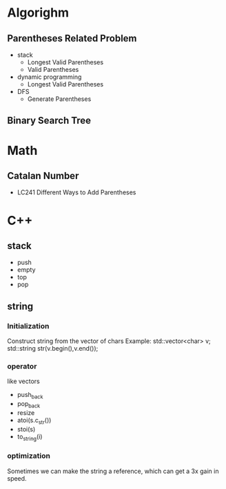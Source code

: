 * Algorighm
** Parentheses Related Problem
   - stack
     + Longest Valid Parentheses
     + Valid Parentheses
   - dynamic programming
	 + Longest Valid Parentheses
   - DFS
	 + Generate Parentheses

** Binary Search Tree

* Math
** Catalan Number
   - LC241 Different Ways to Add Parentheses
* C++
** stack
   - push
   - empty
   - top
   - pop

** string
*** Initialization
Construct string from the vector of chars
Example:
std::vector<char> v;
std::string str(v.begin(),v.end());
*** operator
like vectors
- push_back
- pop_back
- resize
- atoi(s.c_str())
- stoi(s)
- to_string(i)

*** optimization
	Sometimes we can make the string a reference, which can get a 3x gain in speed.
